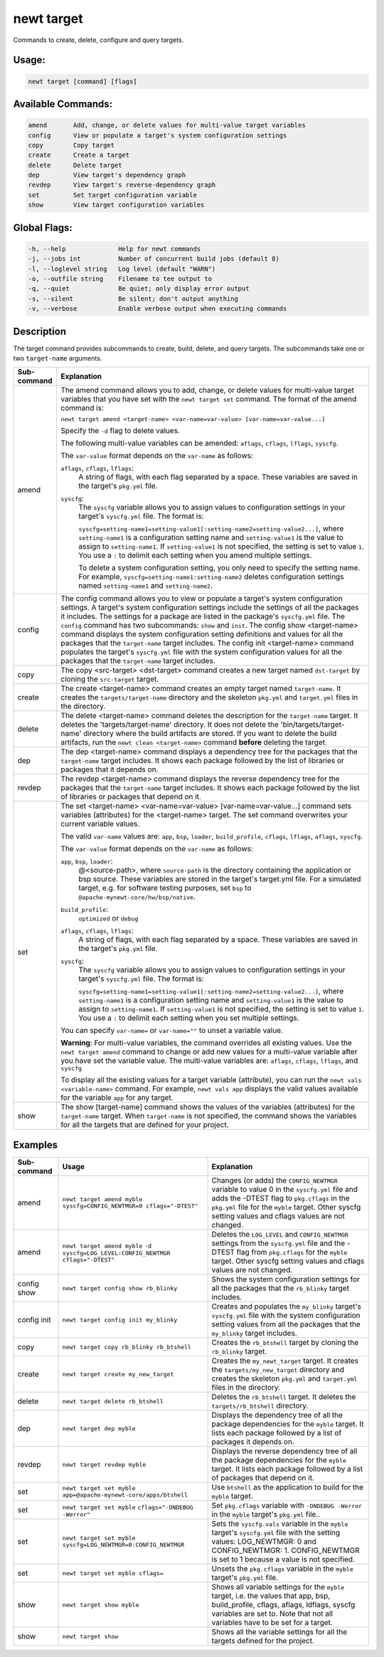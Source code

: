 newt target
------------

Commands to create, delete, configure and query targets.

Usage:
^^^^^^

.. code-block:: console

        newt target [command] [flags]

Available Commands:
^^^^^^^^^^^^^^^^^^^

.. code-block:: console

        amend       Add, change, or delete values for multi-value target variables
        config      View or populate a target's system configuration settings
        copy        Copy target
        create      Create a target
        delete      Delete target
        dep         View target's dependency graph
        revdep      View target's reverse-dependency graph
        set         Set target configuration variable
        show        View target configuration variables

Global Flags:
^^^^^^^^^^^^^

.. code-block:: console

      -h, --help              Help for newt commands
      -j, --jobs int          Number of concurrent build jobs (default 8)
      -l, --loglevel string   Log level (default "WARN")
      -o, --outfile string    Filename to tee output to
      -q, --quiet             Be quiet; only display error output
      -s, --silent            Be silent; don't output anything
      -v, --verbose           Enable verbose output when executing commands

Description
^^^^^^^^^^^

The target command provides subcommands to create, build, delete, and query targets. The subcommands take one or two ``target-name`` arguments.

.. tabularcolumns:: |l|p{13.8cm}|
.. table::
   :class: longtable

   =============   =========================================================================================================================
   Sub-command     Explanation
   =============   =========================================================================================================================
   amend           The amend command allows you to add, change, or delete values for multi-value target variables that you
                   have set with the ``newt target set`` command. The format of the amend command is:

                   ``newt target amend <target-name> <var-name=var-value> [var-name=var-value...]``

                   Specify the ``-d`` flag to delete values.

                   The following multi-value variables can be amended: ``aflags``, ``cflags``, ``lflags``, ``syscfg``.

                   The ``var-value`` format depends on the ``var-name`` as follows:

                   ``aflags``, ``cflags``, ``lflags``:
                     A string of flags, with each flag separated by a space. These variables are saved in the target's ``pkg.yml`` file.

                   ``syscfg``:
                     The ``syscfg`` variable allows you to assign values to configuration settings in your target's ``syscfg.yml`` file. The format is:

                     ``syscfg=setting-name1=setting-value1[:setting-name2=setting-value2...]``, where ``setting-name1`` is a
                     configuration setting name and ``setting-value1`` is the value to assign to ``setting-name1``. If ``setting-value1``
                     is not specified, the setting is set to value ``1``. You use a ``:`` to delimit each setting when you amend multiple
                     settings.

                     To delete a system configuration setting, you only need to specify the setting name.
                     For example, ``syscfg=setting-name1:setting-name2``
                     deletes configuration settings named ``setting-name1`` and ``setting-name2``.

   config          The config command allows you to view or populate a target's system configuration settings.
                   A target's system configuration settings include the settings of all the packages it includes.
                   The settings for a package are listed in the package's ``syscfg.yml`` file. The ``config`` command has
                   two subcommands: ``show`` and ``init``. The config show <target-name> command displays the system
                   configuration setting definitions and values for all the packages that the ``target-name`` target includes.
                   The config init <target-name> command populates the target's ``syscfg.yml`` file with the system configuration
                   values for all the packages that the ``target-name`` target includes.

   copy            The copy <src-target> <dst-target> command creates a new target named ``dst-target`` by cloning the
                   ``src-target`` target.

   create          The create <target-name> command creates an empty target named ``target-name``. It creates the
                   ``targets/target-name`` directory and the skeleton ``pkg.yml`` and ``target.yml`` files in the directory.

   delete          The delete <target-name> command deletes the description for the ``target-name`` target. It deletes
                   the 'targets/target-name' directory. It does not delete the 'bin/targets/target-name' directory where
                   the build artifacts are stored. If you want to delete the build artifacts, run the ``newt clean <target-name>``
                   command **before** deleting the target.

   dep             The dep <target-name> command displays a dependency tree for the packages that the ``target-name``
                   target includes. It shows each package followed by the list of libraries or packages that it
                   depends on.

   revdep          The revdep <target-name> command displays the reverse dependency tree for the packages that the
                   ``target-name`` target includes. It shows each package followed by the list of libraries or packages
                   that depend on it.

   set             The set <target-name> <var-name=var-value> [var-name=var-value...] command sets variables (attributes)
                   for the <target-name> target. The set command overwrites your current variable values.

                   The valid ``var-name`` values are: ``app``, ``bsp``, ``loader``, ``build_profile``, ``cflags``,
                   ``lflags``, ``aflags``, ``syscfg``.

                   The ``var-value`` format depends on the ``var-name`` as follows:

                   ``app``, ``bsp``, ``loader``:
                     \@<source-path>, where ``source-path`` is the directory containing the application or bsp source.
                     These variables are stored in the target's target.yml file. For a simulated target, e.g. for software
                     testing purposes, set ``bsp`` to ``@apache-mynewt-core/hw/bsp/native``.

                   ``build_profile``:
                     ``optimized`` or ``debug``

                   ``aflags``, ``cflags``, ``lflags``:
                     A string of flags, with each flag separated by a space. These variables are saved in the target's ``pkg.yml`` file.

                   ``syscfg``:
                     The ``syscfg`` variable allows you to assign values to configuration settings in your target's ``syscfg.yml`` file. The format is:

                     ``syscfg=setting-name1=setting-value1[:setting-name2=setting-value2...]``, where ``setting-name1``
                     is a configuration setting name and ``setting-value1`` is the value to assign to ``setting-name1``.
                     If ``setting-value1`` is not specified, the setting is set to value ``1``. You use a ``:`` to delimit
                     each setting when you set multiple settings.

                   You can specify ``var-name=`` or ``var-name=""`` to unset a variable value.

                   **Warning**: For multi-value variables, the command overrides all existing values. Use
                   the ``newt target amend`` command to change or add new values for a multi-value variable after you have
                   set the variable value. The multi-value variables are: ``aflags``, ``cflags``, ``lflags``, and ``syscfg``

                   To display all the existing values for a target variable (attribute), you can run the ``newt vals <variable-name>``
                   command. For example, ``newt vals app`` displays the valid values available for the variable ``app`` for any target.

   show            The show [target-name] command shows the values of the variables (attributes) for the ``target-name``
                   target. When ``target-name`` is not specified, the command shows the variables for
                   all the targets that are defined for your project.

   =============   =========================================================================================================================


Examples
^^^^^^^^

.. tabularcolumns:: |l|p{6.5cm}|p{7cm}|
.. table::

   +---------------+---------------------------------------------------------+-------------------------------------------------------------------------------------------------------------------------------------------------------------------------------------------------------------------------------------------------------+
   | Sub-command   | Usage                                                   | Explanation                                                                                                                                                                                                                                           |
   +===============+=========================================================+=======================================================================================================================================================================================================================================================+
   | amend         | ``newt target amend myble``                             | Changes (or adds) the ``CONFIG_NEWTMGR`` variable to value 0 in the ``syscfg.yml`` file and adds the -DTEST flag to ``pkg.cflags`` in the ``pkg.yml`` file for the ``myble`` target. Other syscfg setting values and cflags values are not changed.   |
   |               | ``syscfg=CONFIG_NEWTMGR=0 cflags="-DTEST"``             |                                                                                                                                                                                                                                                       |
   +---------------+---------------------------------------------------------+-------------------------------------------------------------------------------------------------------------------------------------------------------------------------------------------------------------------------------------------------------+
   | amend         | ``newt target amend myble``                             | Deletes the ``LOG_LEVEL`` and ``CONFIG_NEWTMGR`` settings from the ``syscfg.yml`` file and the -DTEST flag from ``pkg.cflags`` for the ``myble`` target. Other syscfg setting values and cflags values are not changed.                               |
   |               | ``-d syscfg=LOG_LEVEL:CONFIG_NEWTMGR cflags="-DTEST"``  |                                                                                                                                                                                                                                                       |
   +---------------+---------------------------------------------------------+-------------------------------------------------------------------------------------------------------------------------------------------------------------------------------------------------------------------------------------------------------+
   | config show   | ``newt target config show rb_blinky``                   | Shows the system configuration settings for all the packages that the ``rb_blinky`` target includes.                                                                                                                                                  |
   +---------------+---------------------------------------------------------+-------------------------------------------------------------------------------------------------------------------------------------------------------------------------------------------------------------------------------------------------------+
   | config init   | ``newt target config init my_blinky``                   | Creates and populates the ``my_blinky`` target's ``syscfg.yml`` file with the system configuration setting values from all the packages that the ``my_blinky`` target includes.                                                                       |
   +---------------+---------------------------------------------------------+-------------------------------------------------------------------------------------------------------------------------------------------------------------------------------------------------------------------------------------------------------+
   | copy          | ``newt target copy rb_blinky rb_btshell``               | Creates the ``rb_btshell`` target by cloning the ``rb_blinky`` target.                                                                                                                                                                                |
   +---------------+---------------------------------------------------------+-------------------------------------------------------------------------------------------------------------------------------------------------------------------------------------------------------------------------------------------------------+
   | create        | ``newt target create my_new_target``                    | Creates the ``my_newt_target`` target. It creates the ``targets/my_new_target`` directory and creates the skeleton ``pkg.yml`` and ``target.yml`` files in the directory.                                                                             |
   +---------------+---------------------------------------------------------+-------------------------------------------------------------------------------------------------------------------------------------------------------------------------------------------------------------------------------------------------------+
   | delete        | ``newt target delete rb_btshell``                       | Deletes the ``rb_btshell`` target. It deletes the ``targets/rb_btshell`` directory.                                                                                                                                                                   |
   +---------------+---------------------------------------------------------+-------------------------------------------------------------------------------------------------------------------------------------------------------------------------------------------------------------------------------------------------------+
   | dep           | ``newt target dep myble``                               | Displays the dependency tree of all the package dependencies for the ``myble`` target. It lists each package followed by a list of packages it depends on.                                                                                            |
   +---------------+---------------------------------------------------------+-------------------------------------------------------------------------------------------------------------------------------------------------------------------------------------------------------------------------------------------------------+
   | revdep        | ``newt target revdep myble``                            | Displays the reverse dependency tree of all the package dependencies for the ``myble`` target. It lists each package followed by a list of packages that depend on it.                                                                                |
   +---------------+---------------------------------------------------------+-------------------------------------------------------------------------------------------------------------------------------------------------------------------------------------------------------------------------------------------------------+
   | set           | ``newt target set myble``                               | Use ``btshell`` as the application to build for the ``myble`` target.                                                                                                                                                                                 |
   |               | ``app=@apache-mynewt-core/apps/btshell``                |                                                                                                                                                                                                                                                       |
   +---------------+---------------------------------------------------------+-------------------------------------------------------------------------------------------------------------------------------------------------------------------------------------------------------------------------------------------------------+
   | set           | ``newt target set myble``                               | Set ``pkg.cflags`` variable with ``-DNDEBUG -Werror`` in the ``myble`` target's ``pkg.yml`` file..                                                                                                                                                    |
   |               | ``cflags="-DNDEBUG -Werror"``                           |                                                                                                                                                                                                                                                       |
   +---------------+---------------------------------------------------------+-------------------------------------------------------------------------------------------------------------------------------------------------------------------------------------------------------------------------------------------------------+
   | set           | ``newt target set myble``                               | Sets the ``syscfg.vals`` variable in the ``myble`` target's ``syscfg.yml`` file with the setting values: LOG_NEWTMGR: 0 and CONFIG_NEWTMGR: 1. CONFIG_NEWTMGR is set to 1 because a value is not specified.                                           |
   |               | ``syscfg=LOG_NEWTMGR=0:CONFIG_NEWTMGR``                 |                                                                                                                                                                                                                                                       |
   +---------------+---------------------------------------------------------+-------------------------------------------------------------------------------------------------------------------------------------------------------------------------------------------------------------------------------------------------------+
   | set           | ``newt target set myble cflags=``                       | Unsets the ``pkg.cflags`` variable in the ``myble`` target's ``pkg.yml`` file.                                                                                                                                                                        |
   +---------------+---------------------------------------------------------+-------------------------------------------------------------------------------------------------------------------------------------------------------------------------------------------------------------------------------------------------------+
   | show          | ``newt target show myble``                              | Shows all variable settings for the ``myble`` target, i.e. the values that app, bsp, build_profile, cflags, aflags, ldflags, syscfg variables are set to. Note that not all variables have to be set for a target.                                    |
   +---------------+---------------------------------------------------------+-------------------------------------------------------------------------------------------------------------------------------------------------------------------------------------------------------------------------------------------------------+
   | show          | ``newt target show``                                    | Shows all the variable settings for all the targets defined for the project.                                                                                                                                                                          |
   +---------------+---------------------------------------------------------+-------------------------------------------------------------------------------------------------------------------------------------------------------------------------------------------------------------------------------------------------------+
